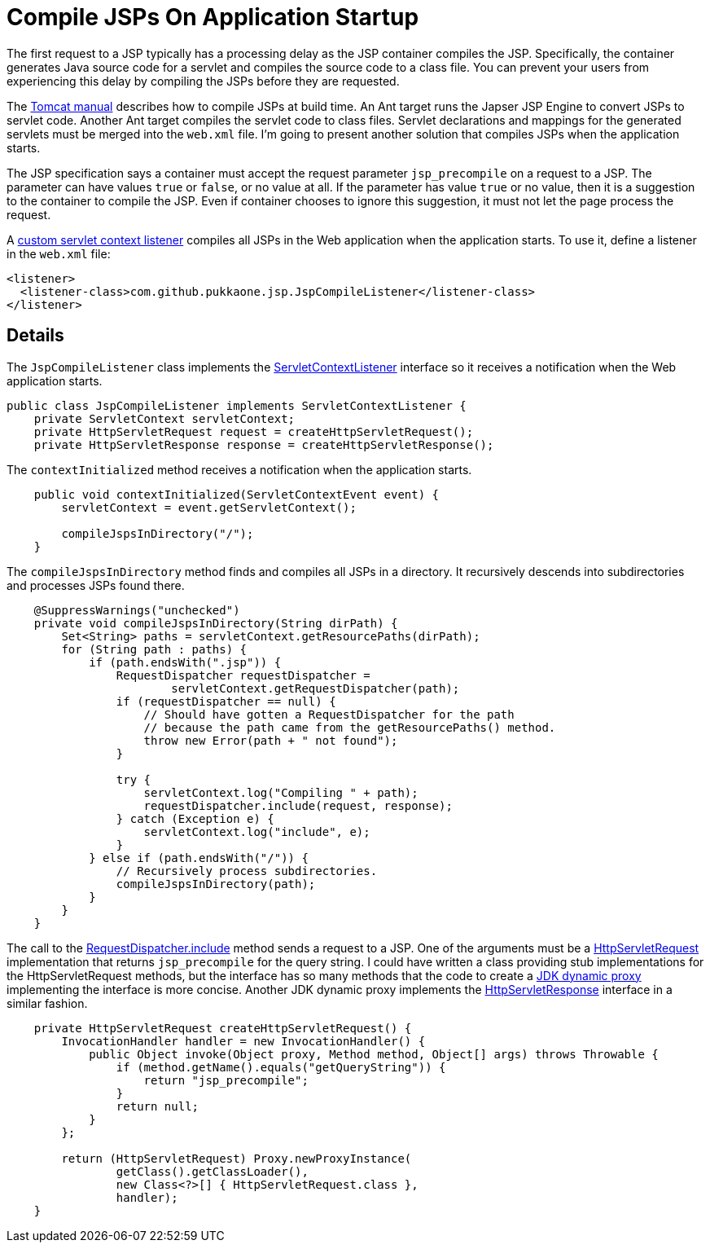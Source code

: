 = Compile JSPs On Application Startup

The first request to a JSP typically has a processing delay as the JSP
container compiles the JSP.  Specifically, the container generates Java source
code for a servlet and compiles the source code to a class file.  You can
prevent your users from experiencing this delay by compiling the JSPs before
they are requested.

The http://tomcat.apache.org/tomcat-6.0-doc/jasper-howto.html#Web_Application_Compilation[Tomcat manual]
describes how to compile JSPs at build time.  An Ant target runs the Japser JSP
Engine to convert JSPs to servlet code.  Another Ant target compiles the
servlet code to class files.  Servlet declarations and mappings for the
generated servlets must be merged into the `web.xml` file.  I'm going to
present another solution that compiles JSPs when the application starts.

The JSP specification says a container must accept the request parameter
`jsp_precompile` on a request to a JSP.  The parameter can have values `true`
or `false`, or no value at all.  If the parameter has value `true` or no value,
then it is a suggestion to the container to compile the JSP.  Even if container
chooses to ignore this suggestion, it must not let the page process the
request.

A
https://github.com/pukkaone/webappenhance/blob/master/src/main/java/com/github/pukkaone/jsp/JspCompileListener.java[custom servlet context listener]
compiles all JSPs in the Web application when the application starts.  To use
it, define a listener in the `web.xml` file:

[source,xml]
----
<listener>
  <listener-class>com.github.pukkaone.jsp.JspCompileListener</listener-class>
</listener>
----


== Details

The `JspCompileListener` class implements the
http://download.oracle.com/javaee/6/api/javax/servlet/ServletContextListener.html[ServletContextListener]
interface so it receives a notification when the Web application starts.

[source,java]
----
public class JspCompileListener implements ServletContextListener {
    private ServletContext servletContext;
    private HttpServletRequest request = createHttpServletRequest();
    private HttpServletResponse response = createHttpServletResponse();
----

The `contextInitialized` method receives a notification when the application
starts.

[source,java]
----
    public void contextInitialized(ServletContextEvent event) {
        servletContext = event.getServletContext();

        compileJspsInDirectory("/");
    }
----

The `compileJspsInDirectory` method finds and compiles all JSPs in a directory.
It recursively descends into subdirectories and processes JSPs found there.

[source,java]
----
    @SuppressWarnings("unchecked")
    private void compileJspsInDirectory(String dirPath) {
        Set<String> paths = servletContext.getResourcePaths(dirPath);
        for (String path : paths) {
            if (path.endsWith(".jsp")) {
                RequestDispatcher requestDispatcher =
                        servletContext.getRequestDispatcher(path);
                if (requestDispatcher == null) {
                    // Should have gotten a RequestDispatcher for the path
                    // because the path came from the getResourcePaths() method.
                    throw new Error(path + " not found");
                }

                try {
                    servletContext.log("Compiling " + path);
                    requestDispatcher.include(request, response);
                } catch (Exception e) {
                    servletContext.log("include", e);
                }
            } else if (path.endsWith("/")) {
                // Recursively process subdirectories.
                compileJspsInDirectory(path);
            }
        }
    }
----

The call to the
http://download.oracle.com/javaee/6/api/javax/servlet/RequestDispatcher.html#include(javax.servlet.ServletRequest,%20javax.servlet.ServletResponse[RequestDispatcher.include]
method sends a request to a JSP.  One of the arguments must be a
http://download.oracle.com/javaee/6/api/javax/servlet/http/HttpServletRequest.html[HttpServletRequest]
implementation that returns `jsp_precompile` for the query string.  I could
have written a class providing stub implementations for the HttpServletRequest
methods, but the interface has so many methods that the code to create a
http://download.oracle.com/javase/6/docs/api/java/lang/reflect/Proxy.html[JDK dynamic proxy]
implementing the interface is more concise.  Another JDK dynamic proxy
implements the
http://download.oracle.com/javaee/6/api/javax/servlet/http/HttpServletResponse.html[HttpServletResponse]
interface in a similar fashion.

[source,java]
----
    private HttpServletRequest createHttpServletRequest() {
        InvocationHandler handler = new InvocationHandler() {
            public Object invoke(Object proxy, Method method, Object[] args) throws Throwable {
                if (method.getName().equals("getQueryString")) {
                    return "jsp_precompile";
                }
                return null;
            }
        };

        return (HttpServletRequest) Proxy.newProxyInstance(
                getClass().getClassLoader(),
                new Class<?>[] { HttpServletRequest.class },
                handler);
    }
----
